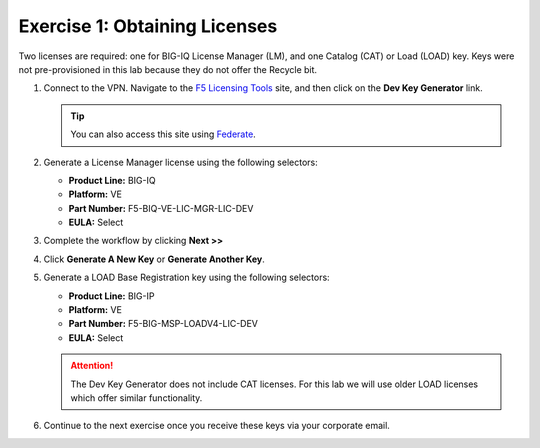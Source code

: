 .. _licenses:

Exercise 1: Obtaining Licenses
==============================

Two licenses are required: one for BIG-IQ License Manager (LM), and one Catalog (CAT) or Load (LOAD) key. Keys were not
pre-provisioned in this lab because they do not offer the Recycle bit.

#. Connect to the VPN. Navigate to the `F5 Licensing Tools <https://license.f5net.com/devkeygenerator/home.jsp>`_ site,
   and then click on the **Dev Key Generator** link.

   .. tip:: You can also access this site using `Federate <https://federate.f5.com>`_.

#. Generate a License Manager license using the following selectors:

   * **Product Line:** BIG-IQ
   * **Platform:** VE
   * **Part Number:** F5-BIQ-VE-LIC-MGR-LIC-DEV
   * **EULA:** Select

   .. image:: ../images/lm-license-gen.png

#. Complete the workflow by clicking **Next >>** 
#. Click **Generate A New Key** or **Generate Another Key**.

#. Generate a LOAD Base Registration key using the following selectors:

   * **Product Line:** BIG-IP
   * **Platform:** VE
   * **Part Number:** F5-BIG-MSP-LOADV4-LIC-DEV
   * **EULA:** Select

   .. image:: ../images/cat-license-gen.png

   .. attention:: The Dev Key Generator does not include CAT licenses. For this lab we will use older
      LOAD licenses which offer similar functionality.

#. Continue to the next exercise once you receive these keys via your corporate email.
